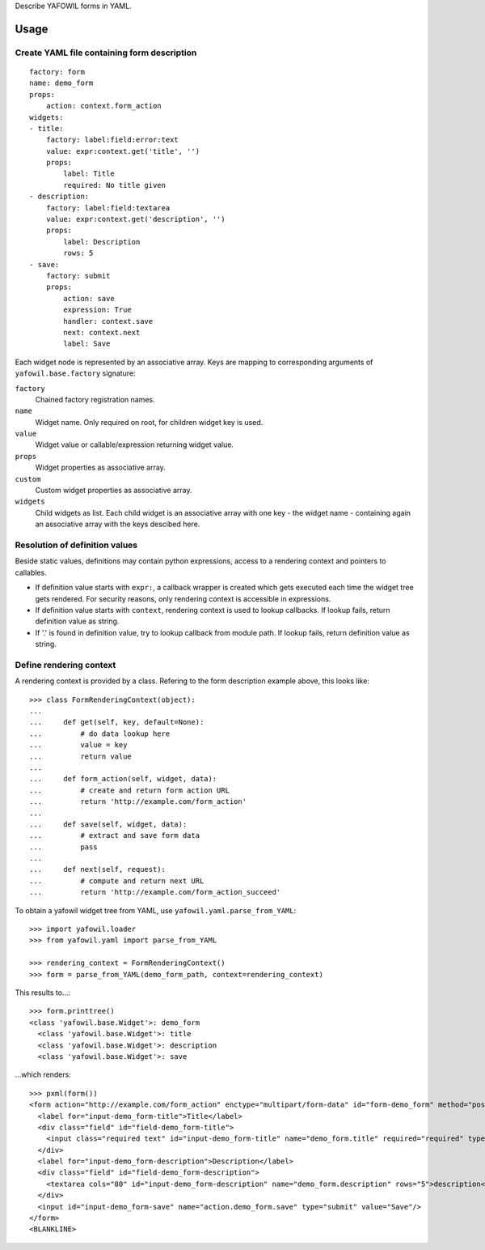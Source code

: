 
Describe YAFOWIL forms in YAML.


Usage
=====


Create YAML file containing form description
--------------------------------------------

::

    factory: form
    name: demo_form
    props:
        action: context.form_action
    widgets:
    - title:
        factory: label:field:error:text
        value: expr:context.get('title', '')
        props:
            label: Title
            required: No title given
    - description:
        factory: label:field:textarea
        value: expr:context.get('description', '')
        props:
            label: Description
            rows: 5
    - save:
        factory: submit
        props:
            action: save
            expression: True
            handler: context.save
            next: context.next
            label: Save


Each widget node is represented by an associative array. Keys are mapping to
corresponding arguments of ``yafowil.base.factory`` signature: 

``factory``
    Chained factory registration names.

``name``
    Widget name. Only required on root, for children widget key is used.

``value``
    Widget value or callable/expression returning widget value.

``props``
    Widget properties as associative array.

``custom``
    Custom widget properties as associative array.

``widgets``
    Child widgets as list. Each child widget is an associative array with one
    key - the widget name - containing again an associative array with the keys
    descibed here.


Resolution of definition values
-------------------------------

Beside static values, definitions may contain python expressions, access to a
rendering context and pointers to callables.

- If definition value starts with ``expr:``, a callback wrapper is created
  which gets executed each time the widget tree gets rendered. For security
  reasons, only rendering context is accessible in expressions.

- If definition value starts with ``context``, rendering context is used to
  lookup callbacks. If lookup fails, return definition value as string.

- If '.' is found in definition value, try to lookup callback from module path.
  If lookup fails, return definition value as string.


Define rendering context
------------------------

A rendering context is provided by a class. Refering to the form description
example above, this looks like::

    >>> class FormRenderingContext(object):
    ... 
    ...     def get(self, key, default=None):
    ...         # do data lookup here
    ...         value = key
    ...         return value
    ...     
    ...     def form_action(self, widget, data):
    ...         # create and return form action URL
    ...         return 'http://example.com/form_action'
    ...     
    ...     def save(self, widget, data):
    ...         # extract and save form data
    ...         pass
    ...     
    ...     def next(self, request):
    ...         # compute and return next URL
    ...         return 'http://example.com/form_action_succeed'


To obtain a yafowil widget tree from YAML, use
``yafowil.yaml.parse_from_YAML``::

    >>> import yafowil.loader
    >>> from yafowil.yaml import parse_from_YAML
    
    >>> rendering_context = FormRenderingContext()
    >>> form = parse_from_YAML(demo_form_path, context=rendering_context)

This results to...::
    
    >>> form.printtree()
    <class 'yafowil.base.Widget'>: demo_form
      <class 'yafowil.base.Widget'>: title
      <class 'yafowil.base.Widget'>: description
      <class 'yafowil.base.Widget'>: save

...which renders::

    >>> pxml(form())
    <form action="http://example.com/form_action" enctype="multipart/form-data" id="form-demo_form" method="post">
      <label for="input-demo_form-title">Title</label>
      <div class="field" id="field-demo_form-title">
        <input class="required text" id="input-demo_form-title" name="demo_form.title" required="required" type="text" value="title"/>
      </div>
      <label for="input-demo_form-description">Description</label>
      <div class="field" id="field-demo_form-description">
        <textarea cols="80" id="input-demo_form-description" name="demo_form.description" rows="5">description</textarea>
      </div>
      <input id="input-demo_form-save" name="action.demo_form.save" type="submit" value="Save"/>
    </form>
    <BLANKLINE>
